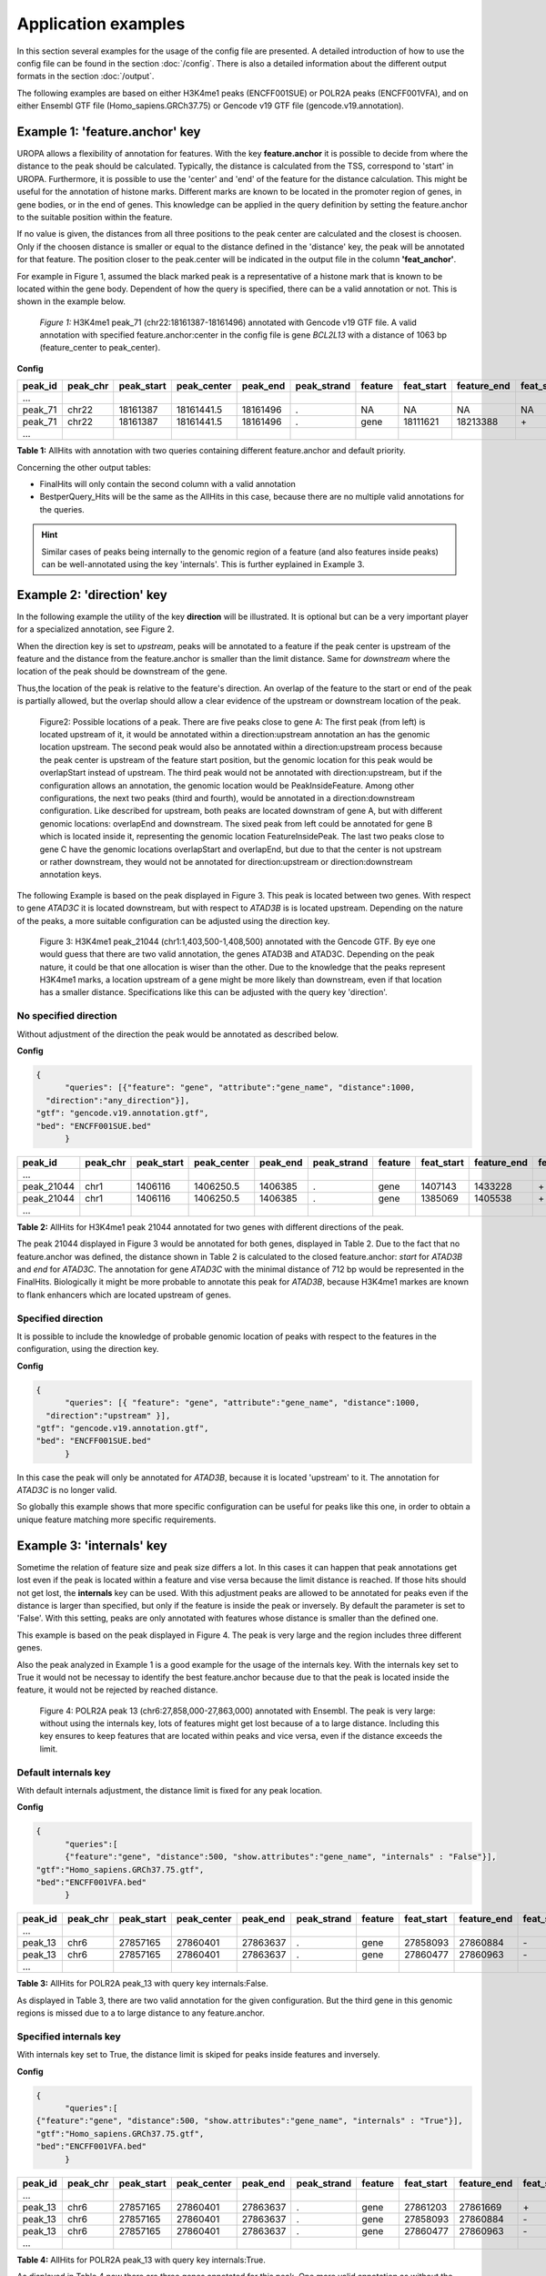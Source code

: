 Application examples
====================
In this section several examples for the usage of the config file are presented. 
A detailed introduction of how to use the config file can be found in the section :doc:`/config`.
There is also a detailed information about the different output formats in the section :doc:`/output`.

The following examples are based on either H3K4me1 peaks (ENCFF001SUE) or POLR2A peaks (ENCFF001VFA), and on either Ensembl GTF file (Homo_sapiens.GRCh37.75) or Gencode v19 GTF file (gencode.v19.annotation).

Example 1: 'feature.anchor' key
-------------------------------
UROPA allows a flexibility of annotation for features. With the key **feature.anchor** it is possible to decide from where the distance to the peak should be calculated. 
Typically, the distance is calculated from the TSS, correspond to 'start' in UROPA. Furthermore, it is possible to use the 'center' and 'end' of the feature for the distance calculation. 
This might be useful for the annotation of histone marks. Different marks are known to be located in the promoter region of genes, in gene bodies, or in the end of genes. 
This knowledge can be applied in the query definition by setting the feature.anchor to the suitable position within the feature. 

If no value is given, the distances from all three positions to the peak center are calculated and the closest is choosen. 
Only if the choosen distance is smaller or equal to the distance defined in the 'distance' key, the peak will be annotated for that feature. 
The position closer to the peak.center will be indicated in the output file in the column **'feat_anchor'**.

For example in Figure 1, assumed the black marked peak is a representative of a histone mark that is known to be located within the gene body. 
Dependent of how the query is specified, there can be a valid annotation or not. This is shown in the example below.

.. figure:: img/chr22-18161287-18161496_peak71_h3k4me1_feature_pos.png

   *Figure 1:* H3K4me1 peak_71 (chr22:18161387-18161496) annotated with Gencode v19 GTF file. 
   A valid annotation with specified feature.anchor:center in the config file is gene *BCL2L13*  with a distance of 1063 bp (feature_center to peak_center).


**Config**

.. code:: json
  {
	"queries": [
		{"feature":"gene", "distance":5000, "feature.anchor": "start", 
      "show.attributes":"gene_name"},
		{"feature": "gene","distance":5000, "feature.anchor": "center"}],
    "priority" : "False",
    "gtf": "gencode.v19.annotation.gtf",
    "bed": "ENCFF001SUE.bed"
	}

+---------+----------+------------+-------------+------------+-------------+---------+------------+-------------+-------------+-------------+----------+-------------------+---------------+---------------+-----------+-------+
| peak_id | peak_chr | peak_start | peak_center | peak_end   | peak_strand | feature | feat_start | feature_end | feat_strand | feat_anchor | distance | genomic_location  | feat_ovl_peak | peak_ovl_feat | gene_name | query |
+=========+==========+============+=============+============+=============+=========+============+=============+=============+=============+==========+===================+===============+===============+===========+=======+
| …       |          |            |             |            |             |         |            |             |             |             |          |                   |               |               |           |       |
+---------+----------+------------+-------------+------------+-------------+---------+------------+-------------+-------------+-------------+----------+-------------------+---------------+---------------+-----------+-------+
| peak_71 | chr22    | 18161387   | 18161441.5  | 18161496   | .           | NA      | NA         | NA          | NA          | NA          | NA       | NA                | NA            | NA            | NA        | 0     |
+---------+----------+------------+-------------+------------+-------------+---------+------------+-------------+-------------+-------------+----------+-------------------+---------------+---------------+-----------+-------+
| peak_71 | chr22    | 18161387   | 18161441.5  | 18161496   | .           | gene    | 18111621   | 18213388    | \+          | center      | 1063     | PeakInsideFeature | 1.0           | 0.01          | BCL2L13   | 1     |
+---------+----------+------------+-------------+------------+-------------+---------+------------+-------------+-------------+-------------+----------+-------------------+---------------+---------------+-----------+-------+
| …       |          |            |             |            |             |         |            |             |             |             |          |                   |               |               |           |       |
+---------+----------+------------+-------------+------------+-------------+---------+------------+-------------+-------------+-------------+----------+-------------------+---------------+---------------+-----------+-------+

**Table 1:** AllHits with annotation with two queries containing different feature.anchor and default priority.


Concerning the other output tables:

-  FinalHits will only contain the second column with a valid annotation

-  BestperQuery\_Hits will be the same as the AllHits in this case,
   because there are no multiple valid annotations for the queries.
   
.. hint:: 
	Similar cases of peaks being internally to the genomic region of a feature (and also features inside peaks) can be well-annotated using the key 'internals'. 
	This is further eyplained in Example 3.

Example 2: 'direction' key
--------------------------

In the following example the utility of the key **direction** will be illustrated. It is optional but can be a very important player for a specialized annotation, see Figure 2.

When the direction key is set to *upstream*, peaks will be annotated to a feature if the peak center is upstream of the feature and the distance from the feature.anchor is smaller than the limit distance. 
Same for *downstream*  where the location of the peak should be downstream of the gene.

Thus,the location of the peak is relative to the feature's direction. 
An overlap of the feature to the start or end of the peak is partially allowed, but the overlap should allow a clear evidence of the upstream or downstream location of the peak.

.. figure:: img/peak_Upstream_Downstream_of_gene.png
   :alt: peak\_upstream

   Figure2: Possible locations of a peak. There are five peaks close to gene A: The first peak (from left) is located upstream of it, it would
   be annotated within a direction:upstream annotation an has the genomic location upstream. The second peak would also be annotated within a
   direction:upstream process because the peak center is upstream of the feature start position, but the genomic location for this peak would be 
   overlapStart instead of upstream. The third peak would not be annotated with direction:upstream, but if the configuration allows an annotation,
   the genomic location would be PeakInsideFeature. Among other configurations, the next two peaks (third and fourth), would be annotated in a direction:downstream configuration. Like described for
   upstream, both peaks are located downstram of gene A, but with different genomic locations: overlapEnd and downstream. The sixed peak from left
   could be annotated for gene B which is located inside it, representing the genomic location FeatureInsidePeak. The last two peaks close to gene C have the genomic locations overlapStart and overlapEnd, but due to
   that the center is not upstream or rather downstream, they would not be annotated for direction:upstream or direction:downstream annotation keys.

The following Example is based on the peak displayed in Figure 3. This peak is located between two genes. With respect to gene *ATAD3C* it is located downstream, but with respect to *ATAD3B* is is located upstream. 
Depending on the nature of the peaks, a more suitable configuration can be adjusted using the direction key.   

.. figure:: img/chr1-1,403,500-1,408,500-01_h3k4me1_peaks.png

   Figure 3: H3K4me1 peak_21044 (chr1:1,403,500-1,408,500) annotated with the Gencode GTF. By eye one would guess that there are two valid annotation, the genes ATAD3B and ATAD3C. Depending on the peak nature, it could be that one allocation is wiser than the other.
   Due to the knowledge that the peaks represent H3K4me1 marks, a location upstream of a gene might be more likely than downstream, even if that location has a smaller distance. Specifications like this can be adjusted with the query key 'direction'. 

No specified direction
~~~~~~~~~~~~~~~~~~~~~~
Without adjustment of the direction the peak would be annotated as described below. 

**Config**

.. code:: json

  {
	"queries": [{"feature": "gene", "attribute":"gene_name", "distance":1000, 
    "direction":"any_direction"}],
  "gtf": "gencode.v19.annotation.gtf",
  "bed": "ENCFF001SUE.bed"
	}


+------------+----------+------------+-------------+------------+-------------+---------+------------+-------------+-------------+-------------+----------+------------------+---------------+---------------+-----------+-------+
| peak_id    | peak_chr | peak_start | peak_center | peak_end   | peak_strand | feature | feat_start | feature_end | feat_strand | feat_anchor | distance | genomic_location | feat_ovl_peak | peak_ovl_feat | gene_name | query |
+============+==========+============+=============+============+=============+=========+============+=============+=============+=============+==========+==================+===============+===============+===========+=======+
| …          |          |            |             |            |             |         |            |             |             |             |          |                  |               |               |           |       |
+------------+----------+------------+-------------+------------+-------------+---------+------------+-------------+-------------+-------------+----------+------------------+---------------+---------------+-----------+-------+
| peak_21044 | chr1     | 1406116    | 1406250.5   | 1406385    | .           | gene    | 1407143    | 1433228     | \+          | start       | 892      | upstream         | 0.0           | 0.0           | ATAD3B    | 0     |
+------------+----------+------------+-------------+------------+-------------+---------+------------+-------------+-------------+-------------+----------+------------------+---------------+---------------+-----------+-------+
| peak_21044 | chr1     | 1406116    | 1406250.5   | 1406385    | .           | gene    | 1385069    | 1405538     | \+          | end         | 712      | downstream       | 0.0           | 0.0           | ATAD3C    | 1     |
+------------+----------+------------+-------------+------------+-------------+---------+------------+-------------+-------------+-------------+----------+------------------+---------------+---------------+-----------+-------+
| …          |          |            |             |            |             |         |            |             |             |             |          |                  |               |               |           |       |
+------------+----------+------------+-------------+------------+-------------+---------+------------+-------------+-------------+-------------+----------+------------------+---------------+---------------+-----------+-------+

**Table 2:** AllHits for H3K4me1 peak 21044 annotated for two genes with different directions of the peak.

The peak 21044 displayed in Figure 3 would be annotated for both genes, displayed in Table 2.
Due to the fact that no feature.anchor was defined, the distance shown in Table 2 is calculated to the closed feature.anchor: *start* for *ATAD3B* and *end* for *ATAD3C*.             
The annotation for gene *ATAD3C* with the minimal distance of 712 bp would be represented in the FinalHits. 
Biologically it might be more probable to annotate this peak for *ATAD3B*, because H3K4me1 markes are known to flank enhancers which are located upstream of genes. 

Specified direction
~~~~~~~~~~~~~~~~~~~
It is possible to include the knowledge of probable genomic location of peaks with respect to the features in the configuration, using the direction key. 

**Config**

.. code:: json

  {
	"queries": [{ "feature": "gene", "attribute":"gene_name", "distance":1000, 
    "direction":"upstream" }],
  "gtf": "gencode.v19.annotation.gtf",
  "bed": "ENCFF001SUE.bed"
	}

In this case the peak will only be annotated for *ATAD3B*, because it is located 'upstream' to it. The annotation for *ATAD3C* is no longer valid.

So globally this example shows that more specific configuration can be useful for peaks like this one, in order to obtain a unique feature matching more specific requirements. 

Example 3: 'internals' key
--------------------------

Sometime the relation of feature size and peak size differs a lot. In this cases it can happen that peak annotations get lost even if the peak is located within a feature and vise versa because the limit distance is reached. 
If those hits should not get lost, the **internals** key can be used. With this adjustment peaks are allowed to be annotated for peaks even if the distance is larger than specified, 
but only if the feature is inside the peak or inversely.
By default the parameter is set to 'False'. With this setting, peaks are only annotated with features whose distance is smaller than the defined one.          

This example is based on the peak displayed in Figure 4. The peak is very large and the region includes three different genes. 

Also the peak analyzed in Example 1 is a good example for the usage of the internals key. 
With the internals key set to True it would not be necessay to identify the best feature.anchor because due to that the peak is located inside the feature, it would not be rejected by reached distance.
	
.. figure:: img/chr6-27,857,165-27,863,637_internal_feature-01.png
   :alt: internal.feature
   
   Figure 4: POLR2A  peak 13 (chr6:27,858,000-27,863,000) annotated with Ensembl. The peak is very large: without using the internals key, 
   lots of features might get lost because of a to large distance.
   Including this key ensures to keep features that are located within peaks and vice versa, even if the distance exceeds the limit.

Default internals key
~~~~~~~~~~~~~~~~~~~~~
With default internals adjustment, the distance limit is fixed for any peak location. 

**Config**

.. code:: json

  {
	"queries":[
	{"feature":"gene", "distance":500, "show.attributes":"gene_name", "internals" : "False"}],
  "gtf":"Homo_sapiens.GRCh37.75.gtf",
  "bed":"ENCFF001VFA.bed"
	} 

+---------+----------+------------+-------------+------------+-------------+---------+------------+-------------+-------------+-------------+----------+-------------------+---------------+---------------+-----------+-------+
| peak_id | peak_chr | peak_start | peak_center | peak_end   | peak_strand | feature | feat_start | feature_end | feat_strand | feat_anchor | distance | genomic_location  | feat_ovl_peak | peak_ovl_feat | gene_name | query |
+=========+==========+============+=============+============+=============+=========+============+=============+=============+=============+==========+===================+===============+===============+===========+=======+
| …       |          |            |             |            |             |         |            |             |             |             |          |                   |               |               |           |       |
+---------+----------+------------+-------------+------------+-------------+---------+------------+-------------+-------------+-------------+----------+-------------------+---------------+---------------+-----------+-------+
| peak_13 | chr6     | 27857165   | 27860401    | 27863637   | .           | gene    | 27858093   | 27860884    | \-          | start       | 483      | FeatureInsidePeak | 0.43          | 1.0           | HIST1H3J  | 0     |
+---------+----------+------------+-------------+------------+-------------+---------+------------+-------------+-------------+-------------+----------+-------------------+---------------+---------------+-----------+-------+
| peak_13 | chr6     | 27857165   | 27860401    | 27863637   | .           | gene    | 27860477   | 27860963    | \-          | end         | 76       | FeatureInsidePeak | 0.08          | 1.0           | HIST1H2AM | 1     |
+---------+----------+------------+-------------+------------+-------------+---------+------------+-------------+-------------+-------------+----------+-------------------+---------------+---------------+-----------+-------+
| …       |          |            |             |            |             |         |            |             |             |             |          |                   |               |               |           |       |
+---------+----------+------------+-------------+------------+-------------+---------+------------+-------------+-------------+-------------+----------+-------------------+---------------+---------------+-----------+-------+

**Table 3:** AllHits for POLR2A peak_13 with query key internals:False.


As displayed in Table 3, there are two valid annotation for the given
configuration. But the third gene in this genomic regions is missed due to a to large distance to any feature.anchor.

Specified internals key
~~~~~~~~~~~~~~~~~~~~~~~
With internals key set to True, the distance limit is skiped for peaks inside features and inversely.

**Config**

.. code:: json

  {
	"queries":[
  {"feature":"gene", "distance":500, "show.attributes":"gene_name", "internals" : "True"}],
  "gtf":"Homo_sapiens.GRCh37.75.gtf",
  "bed":"ENCFF001VFA.bed"
	}

+---------+----------+------------+-------------+------------+-------------+---------+------------+-------------+-------------+-------------+----------+-------------------+---------------+---------------+-----------+-------+
| peak_id | peak_chr | peak_start | peak_center | peak_end   | peak_strand | feature | feat_start | feature_end | feat_strand | feat_anchor | distance | genomic_location  | feat_ovl_peak | peak_ovl_feat | gene_name | query |
+=========+==========+============+=============+============+=============+=========+============+=============+=============+=============+==========+===================+===============+===============+===========+=======+
| …       |          |            |             |            |             |         |            |             |             |             |          |                   |               |               |           |       |
+---------+----------+------------+-------------+------------+-------------+---------+------------+-------------+-------------+-------------+----------+-------------------+---------------+---------------+-----------+-------+
| peak_13 | chr6     | 27857165   | 27860401    | 27863637   | .           | gene    | 27861203   | 27861669    | \+          | start       | 802      | FeatureInsidePeak | 0.07          | 1.0           | HIST1H2BO | 0     |
+---------+----------+------------+-------------+------------+-------------+---------+------------+-------------+-------------+-------------+----------+-------------------+---------------+---------------+-----------+-------+
| peak_13 | chr6     | 27857165   | 27860401    | 27863637   | .           | gene    | 27858093   | 27860884    | \-          | start       | 483      | FeatureInsidePeak | 0.43          | 1.0           | HIST1H3J  | 0     |
+---------+----------+------------+-------------+------------+-------------+---------+------------+-------------+-------------+-------------+----------+-------------------+---------------+---------------+-----------+-------+
| peak_13 | chr6     | 27857165   | 27860401    | 27863637   | .           | gene    | 27860477   | 27860963    | \-          | end         | 76       | FeatureInsidePeak | 0.08          | 1.0           | HIST1H2AM | 1     |
+---------+----------+------------+-------------+------------+-------------+---------+------------+-------------+-------------+-------------+----------+-------------------+---------------+---------------+-----------+-------+
| …       |          |            |             |            |             |         |            |             |             |             |          |                   |               |               |           |       |
+---------+----------+------------+-------------+------------+-------------+---------+------------+-------------+-------------+-------------+----------+-------------------+---------------+---------------+-----------+-------+

**Table 4:** AllHits for POLR2A  peak_13 with query key internals:True.

As displayed in Table 4 now there are three genes annotated for this peak. One more valid annotation as without the internals key set to True. All of them are located inside of the peak as shown in Figure 3.    
Whether the peak is inside the feature or the feature in the peak is displayed in the genomic_location column of the output files. 

These examples make overally evident, that depending on the biological relevance, it can be very useful to utilize more flexible keys and allow better control of results. 

Example 4: 'filter.attribute' + 'attribute.value' keys
---------------------------------------------------------

If the annotation should be more particularized, the linked keys filter.attribute + attribute.value can be used. With those it is possible to further restrict the annotation. 
For example, the peaks should not just be annotated genes but protein coding genes. Things like this can be done with the linked keys.

No linked keys specified
~~~~~~~~~~~~~~~~~~~~~~~~
The main annotation is for a specific feature, for example genes. This is specified with the key feature. 

**Config**

.. code:: json

    {
    "queries":[
		{"feature":"gene", "distance":5000, "show.attributes":["gene_name","gene_biotype"]}],
    "gtf":"Homo_sapiens.GRCh37.75.gtf",
    "bed":"ENCFF001VFA.bed"
    }

+---------+----------+------------+-------------+------------+-------------+---------+------------+-------------+-------------+-------------+----------+-------------------+---------------+---------------+-----------+----------------+-------+
| peak_id | peak_chr | peak_start | peak_center | peak_end   | peak_strand | feature | feat_start | feature_end | feat_strand | feat_anchor | distance | genomic_location  | feat_ovl_peak | peak_ovl_feat | gene_name | gene_biotype   | query |
+=========+==========+============+=============+============+=============+=========+============+=============+=============+=============+==========+===================+===============+===============+===========+================+=======+
| …       |          |            |             |            |             |         |            |             |             |             |          |                   |               |               |           |                |       |
+---------+----------+------------+-------------+------------+-------------+---------+------------+-------------+-------------+-------------+----------+-------------------+---------------+---------------+-----------+----------------+-------+
| peak_10 | chr1     | 28832002   | 28836390    | 28840778   | .           | gene    | 28832492   | 28837404    | \+          | end         | 1014     | FeatureInsidePeak | 0.56          | 1.0           | SNHG3     | sense_intronic | 0     |
+---------+----------+------------+-------------+------------+-------------+---------+------------+-------------+-------------+-------------+----------+-------------------+---------------+---------------+-----------+----------------+-------+
| peak_10 | chr1     | 28832002   | 28836390    | 28840778   | .           | gene    | 28832455   | 28865812    | \+          | start       | 3935     | overlapStart      | 0.95          | 0.25          | RCC1      | protein_coding | 0     |
+---------+----------+------------+-------------+------------+-------------+---------+------------+-------------+-------------+-------------+----------+-------------------+---------------+---------------+-----------+----------------+-------+
| peak_10 | chr1     | 28832002   | 28836390    | 28840778   | .           | gene    | 28835071   | 28835274    | \+          | end         | 1116     | FeatureInsidePeak | 0.03          | 1.0           | SNORA73B  | snoRNA         | 0     |
+---------+----------+------------+-------------+------------+-------------+---------+------------+-------------+-------------+-------------+----------+-------------------+---------------+---------------+-----------+----------------+-------+
| …       |          |            |             |            |             |         |            |             |             |             |          |                   |               |               |           |                |       |
+---------+----------+------------+-------------+------------+-------------+---------+------------+-------------+-------------+-------------+----------+-------------------+---------------+---------------+-----------+----------------+-------+

**Table 5:** AllHits for annotation with feature gene and distance 5000, the linked keys filter.attribute and attribute.value are not specified.

As shown in the AllHits Table 5 there are three valid annotations for peak 10. The final hit would be the annotation for *SNHG3* with a distance of 1014 bp. But maybe this is not what one is interested in because the gene biotype is sense intronic.
Analyzing enhancers, it would be biologically more interesting to just look for protein coding genes. This can be reached using the linked keys as shown below.

Specified linked keys
~~~~~~~~~~~~~~~~~~~~~
**Config**

.. code:: json
  
  {
  "queries":[{"feature":"gene", "distance":5000, "show.attributes":["gene_name","gene_biotype"], 
    "filter.attribute": "gene_biotype", "attribute.value": "protein_coding"}],
  "gtf":"Homo_sapiens.GRCh37.75.gtf",
  "bed":"ENCFF001VFA.bed"
  }
	
+---------+----------+------------+-------------+------------+-------------+---------+------------+-------------+-------------+-------------+----------+-------------------+---------------+---------------+-----------+----------------+-------+
| peak_id | peak_chr | peak_start | peak_center | peak_end   | peak_strand | feature | feat_start | feature_end | feat_strand | feat_anchor | distance | genomic_location  | feat_ovl_peak | peak_ovl_feat | gene_name | gene_biotype   | query |
+=========+==========+============+=============+============+=============+=========+============+=============+=============+=============+==========+===================+===============+===============+===========+================+=======+
| …       |          |            |             |            |             |         |            |             |             |             |          |                   |               |               |           |                |       |
+---------+----------+------------+-------------+------------+-------------+---------+------------+-------------+-------------+-------------+----------+-------------------+---------------+---------------+-----------+----------------+-------+
| peak_10 | chr1     | 28832002   | 28836390    | 28840778   | .           | gene    | 28832455   | 28865812    | \+          | start       | 3935     | overlapStart      | 0.95          | 0.25          | RCC1      | protein_coding | 0     |
+---------+----------+------------+-------------+------------+-------------+---------+------------+-------------+-------------+-------------+----------+-------------------+---------------+---------------+-----------+----------------+-------+
| …       |          |            |             |            |             |         |            |             |             |             |          |                   |               |               |           |                |       |
+---------+----------+------------+-------------+------------+-------------+---------+------------+-------------+-------------+-------------+----------+-------------------+---------------+---------------+-----------+----------------+-------+

**Table 6:** AllHits for annotation with feature gene and distance 5000, the linked keys filter.attribute and attribute.value are specified.
	

By adding the linked keys filter.attribute and attribute.value to the config file, the annotation is further specified. As displayed in Table 6 there is only one valid annotation for gene biotype protein_coding. 
This is for gene *RCC1* with a distance of 3935 bp. Of course this distance is larger than this to the final hit of configuration without the linked keys, but depending on what is wanted, this might be the better annotation. 

.. tip:: The two keys "filter.attribute" and "attribute.value" are dependent, both have to be given for a proper use of filtering. Additionally, it is just possible to filter for values given in the attribute column. 
GTF source files can contain different attribute keys and values, so make sure the chosen values are present.


Example 5: 'priority' flag
-----------------------------

More than one query can be given, keeping the same gtf and bed files, allowing for a combination of annotation in one run.    
If there are more queries, it is important to decide if they should be priorized. This can be done with the priority key in the config file.   
The following examples illustrate how this can be beneficial for the annotation.

No priorization
~~~~~~~~~~~~~~~

**Config** 

.. code:: json

  {
	"queries": [
    {"feature":"gene", "distance":1000, "show.attributes":"gene_name"},
		{"feature":"transcript", "distance":1000}], 
  "gtf":"Homo_sapiens.GRCh37.75.gtf",
	"bed":"ENCFF001VFA.bed"
	}

+---------+----------+------------+-------------+------------+-------------+------------+------------+-------------+-------------+-------------+----------+-------------------+---------------+---------------+------------+-------+
| peak_id | peak_chr | peak_start | peak_center | peak_end   | peak_strand | feature    | feat_start | feature_end | feat_strand | feat_anchor | distance | genomic_location  | feat_ovl_peak | peak_ovl_feat | gene_name  | query |
+=========+==========+============+=============+============+=============+============+============+=============+=============+=============+==========+===================+===============+===============+============+=======+
| …       |          |            |             |            |             |            |            |             |             |             |          |                   |               |               |            |       |
+---------+----------+------------+-------------+------------+-------------+------------+------------+-------------+-------------+-------------+----------+-------------------+---------------+---------------+------------+-------+
| peak_6  | chr7     | 5562617    | 5567820     | 5573023    | .           | gene       | 5567734    | 5567817     | \-          | start       | 3        | FeatureInsidePeak | 0.01          | 1.0           | AC006483.1 | 0     |
+---------+----------+------------+-------------+------------+-------------+------------+------------+-------------+-------------+-------------+----------+-------------------+---------------+---------------+------------+-------+
| peak_6  | chr7     | 5562617    | 5567820     | 5573023    | .           | transcript | 5566782    | 5567729     | \-          | start       | 91       | FeatureInsidePeak | 0.09          | 1.0           | ACTB       | 1     |
+---------+----------+------------+-------------+------------+-------------+------------+------------+-------------+-------------+-------------+----------+-------------------+---------------+---------------+------------+-------+
| peak_6  | chr7     | 5562617    | 5567820     | 5573023    | .           | transcript | 5566787    | 5570232     | \-          | center      | 689      | FeatureInsidePeak | 0.33          | 1.0           | ACTB       | 1     |
+---------+----------+------------+-------------+------------+-------------+------------+------------+-------------+-------------+-------------+----------+-------------------+---------------+---------------+------------+-------+
| peak_6  | chr7     | 5562617    | 5567820     | 5573023    | .           | transcript | 5567734    | 5567817     | \-          | start       | 3        | FeatureInsidePeak | 0.01          | 1.0           | AC006483.1 | 1     |
+---------+----------+------------+-------------+------------+-------------+------------+------------+-------------+-------------+-------------+----------+-------------------+---------------+---------------+------------+-------+
| …       |          |            |             |            |             |            |            |             |             |             |          |                   |               |               |            |       |
+---------+----------+------------+-------------+------------+-------------+------------+------------+-------------+-------------+-------------+----------+-------------------+---------------+---------------+------------+-------+
| peak_10 | chr1     | 28832002   | 28836390    | 28840778   | .           | NA         | NA         | NA          | NA          | NA          | NA       | NA                | NA            | NA            | NA         | 0     |
+---------+----------+------------+-------------+------------+-------------+------------+------------+-------------+-------------+-------------+----------+-------------------+---------------+---------------+------------+-------+
| peak_10 | chr1     | 28832002   | 28836390    | 28840778   | .           | transcript | 28832863   | 28836145    | \+          | end         | 245      | FeatureInsidePeak | 0.37          | 1.0           | SNHG3      | 1     |
+---------+----------+------------+-------------+------------+-------------+------------+------------+-------------+-------------+-------------+----------+-------------------+---------------+---------------+------------+-------+
| peak_10 | chr1     | 28832002   | 28836390    | 28840778   | .           | transcript | 28836589   | 28862538    | \+          | start       | 199      | overlapStart      | 0.48          | 0.16          | RCC1       | 1     |
+---------+----------+------------+-------------+------------+-------------+------------+------------+-------------+-------------+-------------+----------+-------------------+---------------+---------------+------------+-------+

**Table 7:** AllHits for two queries without priorization.

The above set of queries will allow UROPA to annotate peaks for genes and transcripts. As priority is False (default), there is no query
priorized. As presented in the AllHits Table 7, there are valid annotations for peak 6 with both queries. The annotation for the feature
gene would be presented in the FinalHits. For peak 10, there are only valid annotations for the second query, the annotation for the gene *RCC1* correspond to
the best annotation and would be resprented in the FinalHits.
Configuration for the second annotation with priority true:

With  priorization
~~~~~~~~~~~~~~~~~~

.. code:: json

  {
	"queries":[
    {"feature":"gene", "distance":1000, "show.attributes":"gene_name"},
	 {"feature":"transcript", "distance":1000}], 
  "priority" : "True",
	"gtf":"Homo_sapiens.GRCh37.75.gtf",
	"bed":"ENCFF001VFA.bed"
	}
	
+---------+----------+------------+-------------+------------+-------------+------------+------------+-------------+-------------+-------------+----------+-------------------+---------------+---------------+------------+-------+
| peak_id | peak_chr | peak_start | peak_center | peak_end   | peak_strand | feature    | feat_start | feature_end | feat_strand | feat_anchor | distance | genomic_location  | feat_ovl_peak | peak_ovl_feat | gene_name  | query |
+=========+==========+============+=============+============+=============+============+============+=============+=============+=============+==========+===================+===============+===============+============+=======+
| …       |          |            |             |            |             |            |            |             |             |             |          |                   |               |               |            |       |
+---------+----------+------------+-------------+------------+-------------+------------+------------+-------------+-------------+-------------+----------+-------------------+---------------+---------------+------------+-------+
| peak_6  | chr7     | 5562617    | 5567820     | 5573023    | .           | gene       | 5567734    | 5567817     | \-          | start       | 3        | FeatureInsidePeak | 0.01          | 1.0           | AC006483.1 | 0     |
+---------+----------+------------+-------------+------------+-------------+------------+------------+-------------+-------------+-------------+----------+-------------------+---------------+---------------+------------+-------+
| …       |          |            |             |            |             |            |            |             |             |             |          |                   |               |               |            |       |
+---------+----------+------------+-------------+------------+-------------+------------+------------+-------------+-------------+-------------+----------+-------------------+---------------+---------------+------------+-------+
| peak_10 | chr1     | 28832002   | 28836390    | 28840778   | .           | transcript | 28832863   | 28836145    | \+          | end         | 245      | FeatureInsidePeak | 0.37          | 1.0           | SNHG3      | 1     |
+---------+----------+------------+-------------+------------+-------------+------------+------------+-------------+-------------+-------------+----------+-------------------+---------------+---------------+------------+-------+
| peak_10 | chr1     | 28832002   | 28836390    | 28840778   | .           | transcript | 28836589   | 28862538    | \+          | start       | 199      | overlapStart      | 0.48          | 0.16          | RCC1       | 1     |
+---------+----------+------------+-------------+------------+-------------+------------+------------+-------------+-------------+-------------+----------+-------------------+---------------+---------------+------------+-------+

**Table 8:** AllHits with two queries with priorization. 

If priority is True, UROPA will annotate peaks with the **first feature given** in the set of queries. 
Unless genes are not found for a peak, transcripts will then be validated by the query's parameters in order to be assigned to a peak. 
The example is based on the same cases as above but the AllHits Table 7 already looks different.
Because for peak 6 there was a valid annotation for query 0, query 1 is not analyzed due to priorization. 
For peak 10, there was no valid annotation for query 0, thus query 1 was analyzed and valid annotation was identified. 

.. hint::
   - For priority true there will not be an NA row for queries without valid annotations in case that one specified query provides a valid annotation. 
   - If there is no valid annotation for a peak across all queries, there is a combined NA row for all queries (NA NA ... NA 0,1)
   - The will be no BestperQuery_Hits if priority is true, because there is only one final annotation per peak
   


Used peak and annotation files 
------------------------------ 

Annotation:  

- Ensembl database of the human genome, version hg19 (GRCh37): `Ensembl genome`_ 
- Human Gencode genome, version hg19: `Gencode genome`_        

Peak and signal files based on ChIP-seq of GM12878 immortalized cell line:
                       
- `H3K4me1`_ (accession ENCFF001SUE for bed file)                       
- `POLR2A`_  (accession ENCFF001VFA for bed file)

.. note:: Peak ids are manually added to make it easier to describe different peaks. 


**Still not sure how to use UROPA? Please contact Maria Kondili (maria.kondili@mpi-bn.mpg.de)**

.. _H3K4me1: https://www.encodeproject.org/experiments/ENCSR000AKF/
.. _POLR2A: https://www.encodeproject.org/experiments/ENCSR000EAD/
.. _Gencode genome: ftp://ftp.sanger.ac.uk/pub/gencode/Gencode_human/release_19/ 
.. _Ensembl genome: ftp://ftp.ensembl.org/pub/release-75/gtf/homo_sapiens/ 